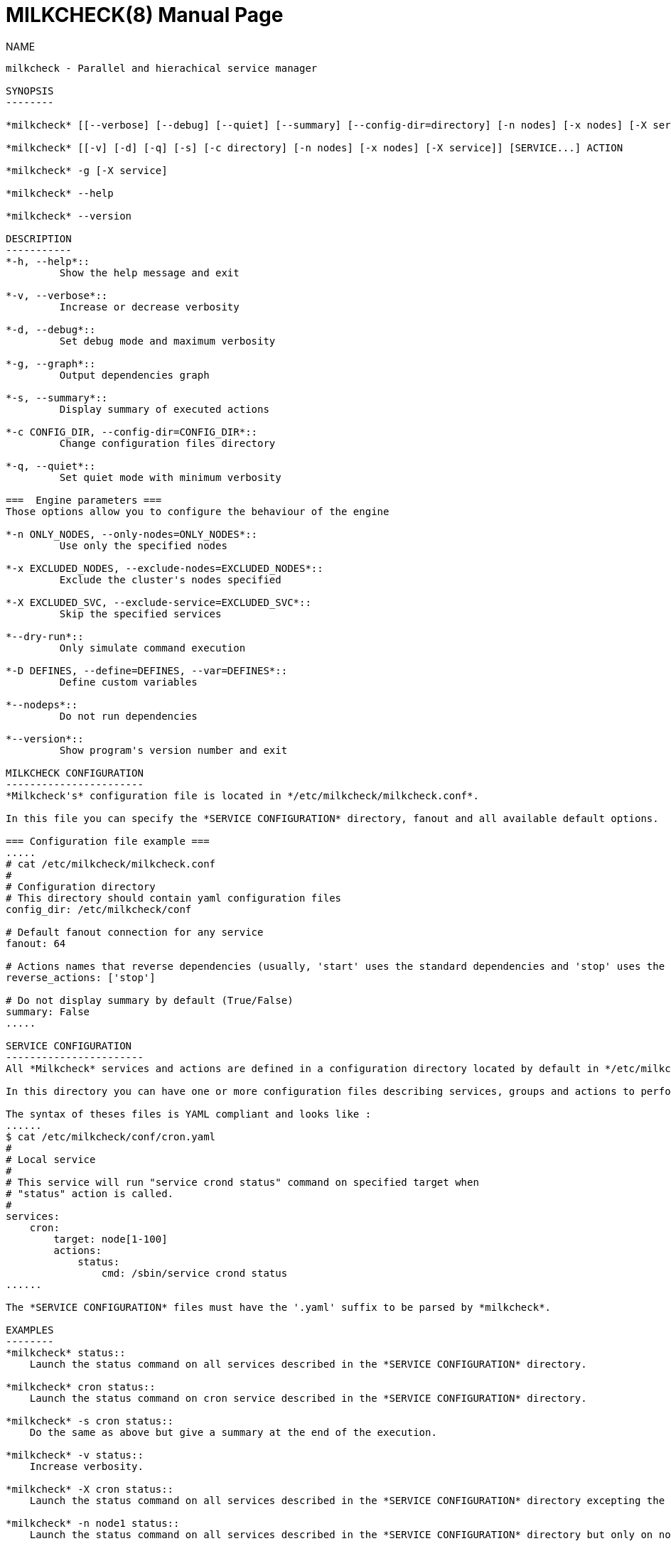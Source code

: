 MILKCHECK(8)
===========
:doctype: manpage
:man source: milkcheck
:man version: 1.0
:man manual: Milkcheck User Documentation

NAME
------
milkcheck - Parallel and hierachical service manager

SYNOPSIS
--------

*milkcheck* [[--verbose] [--debug] [--quiet] [--summary] [--config-dir=directory] [-n nodes] [-x nodes] [-X service]] [SERVICE...] ACTION

*milkcheck* [[-v] [-d] [-q] [-s] [-c directory] [-n nodes] [-x nodes] [-X service]] [SERVICE...] ACTION

*milkcheck* -g [-X service]

*milkcheck* --help

*milkcheck* --version

DESCRIPTION
-----------
*-h, --help*::
         Show the help message and exit

*-v, --verbose*::
         Increase or decrease verbosity

*-d, --debug*::
         Set debug mode and maximum verbosity

*-g, --graph*::
         Output dependencies graph

*-s, --summary*::
         Display summary of executed actions

*-c CONFIG_DIR, --config-dir=CONFIG_DIR*::
         Change configuration files directory

*-q, --quiet*::
         Set quiet mode with minimum verbosity

===  Engine parameters ===
Those options allow you to configure the behaviour of the engine

*-n ONLY_NODES, --only-nodes=ONLY_NODES*::
         Use only the specified nodes

*-x EXCLUDED_NODES, --exclude-nodes=EXCLUDED_NODES*::
         Exclude the cluster's nodes specified

*-X EXCLUDED_SVC, --exclude-service=EXCLUDED_SVC*::
         Skip the specified services

*--dry-run*::
         Only simulate command execution

*-D DEFINES, --define=DEFINES, --var=DEFINES*::
         Define custom variables

*--nodeps*::
         Do not run dependencies

*--version*::
         Show program's version number and exit

MILKCHECK CONFIGURATION
-----------------------
*Milkcheck's* configuration file is located in */etc/milkcheck/milkcheck.conf*.

In this file you can specify the *SERVICE CONFIGURATION* directory, fanout and all available default options.

=== Configuration file example ===
.....
# cat /etc/milkcheck/milkcheck.conf
#
# Configuration directory
# This directory should contain yaml configuration files
config_dir: /etc/milkcheck/conf

# Default fanout connection for any service
fanout: 64

# Actions names that reverse dependencies (usually, 'start' uses the standard dependencies and 'stop' uses the reversed ones)
reverse_actions: ['stop']

# Do not display summary by default (True/False)
summary: False
.....

SERVICE CONFIGURATION
-----------------------
All *Milkcheck* services and actions are defined in a configuration directory located by default in */etc/milkcheck/conf*.

In this directory you can have one or more configuration files describing services, groups and actions to perform.

The syntax of theses files is YAML compliant and looks like :
......
$ cat /etc/milkcheck/conf/cron.yaml
#
# Local service
#
# This service will run "service crond status" command on specified target when
# "status" action is called.
#
services:
    cron:
        target: node[1-100]
        actions:
            status:
                cmd: /sbin/service crond status
......

The *SERVICE CONFIGURATION* files must have the '.yaml' suffix to be parsed by *milkcheck*.

EXAMPLES
--------
*milkcheck* status::
    Launch the status command on all services described in the *SERVICE CONFIGURATION* directory.

*milkcheck* cron status::
    Launch the status command on cron service described in the *SERVICE CONFIGURATION* directory.

*milkcheck* -s cron status::
    Do the same as above but give a summary at the end of the execution.

*milkcheck* -v status::
    Increase verbosity.

*milkcheck* -X cron status::
    Launch the status command on all services described in the *SERVICE CONFIGURATION* directory excepting the cron service.

*milkcheck* -n node1 status::
    Launch the status command on all services described in the *SERVICE CONFIGURATION* directory but only on node1 if present in the target field of the service.

*milkcheck* -x node1 status::
    Launch the status command on all services described in the *SERVICE CONFIGURATION* directory but not node1.

*milkcheck* --define "foo=bar" start::
    Launch the start command on all services, and defined, for this run only, the global variable 'foo' to 'bar'.


EXIT STATUS
-----------
*0*:: Everything went as we expected
*3*:: At least one service status is WARNING and all others status is OK
*6*:: At least one service status is ERROR
*9*:: User error (options or configuration)
*12*:: Internal error (this is probably a bug)

SEE ALSO
--------
*clustershell(1)*

*/etc/milkcheck/conf/samples*::
    Full documented configuration file.

AUTHOR
------
Aurelien Cedeyn <aurelien.cedeyn@cea.fr>

Aurelien Degremont <aurelien.degremont@cea.fr>
